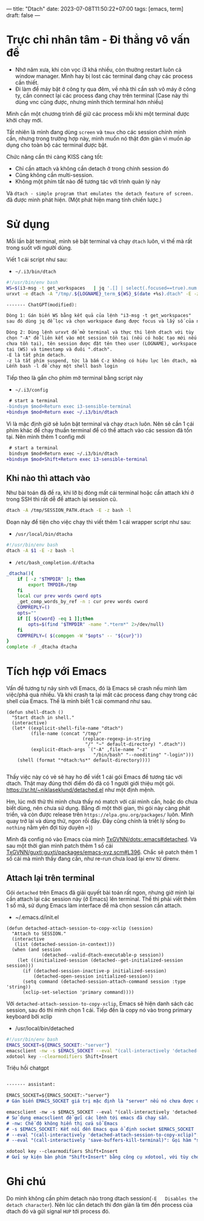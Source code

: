 ---
title: "Dtach"
date: 2023-07-08T11:50:22+07:00
tags: [emacs, term]
draft: false
---

* Trực chỉ nhân tâm - Đi thẳng vô vấn đề
- Nhớ năm xưa, khi còn vọc i3 khá nhiều, còn thường restart luôn cả window manager. Mình hay bị lost các terminal đang chạy các process cần thiết.
- Đi làm để máy bật ở công ty qua đêm, về nhà thì cần ssh vô máy ở công ty, cần connect lại các process đang chạy trên terminal (Case này thì dùng vnc cũng được, nhưng mình thích terminal hơn nhiều)

Mình cần một chương trình để giữ các process mỗi khi một terminal được khởi chạy mới.

Tất nhiên là mình đang dùng ~screen~ và ~tmux~ cho các session chính mình cần, nhưng trong trường hợp này, mình muốn nó thật đơn giản vì muốn áp dụng cho toàn bộ các terminal được bật.

Chức năng cần thì càng KISS càng tốt:
- Chỉ cần attach và không cần detach ở trong chính session đó
- Cũng không cần multi-session.
- Không một phím tắt nào để tương tác với trình quản lý này

Và ~dtach - simple program that emulates the detach feature of screen.~ đã được mình phát hiện. (Một phát hiện mang tính chiến lược.)

* Sử dụng
Mỗi lần bật terminal, mình sẽ bật terminal và chạy ~dtach~ luôn, vì thế mà rất trong suốt với người dùng.

Viết 1 cái script như sau:
- ~~/.i3/bin/dtach~
#+begin_src sh
#!/usr/bin/env bash
WS=$(i3-msg -t get_workspaces   | jq '.[] | select(.focused==true).num')
urxvt -e dtach -A "/tmp/.${LOGNAME}_term_${WS}_$(date +%s).dtach" -E -z bash -l
#+end_src

#+begin_src markdown
------- ChatGPT(modified):

Dòng 1: Gán biến WS bằng kết quả của lệnh "i3-msg -t get_workspaces"
sau đó dùng jq để lọc và chọn workspace đang được focus và lấy số của nó.

Dòng 2: Dùng lệnh urxvt để mở terminal và thực thi lệnh dtach với tùy
chọn "-A" để liên kết vào một session tồn tại (nếu có hoặc tạo mới nếu
chưa tồn tại), tên session được đặt tên theo user (LOGNAME), workspace hiện
tại (WS) và timestamp và đuôi ".dtach".
-E là tắt phím detach.
-z là tắt phím suspend, tức là bấm C-z không có hiệu lực lên dtach, mà lên chương trình chạy bên trong.
Lếnh bash -l để chạy một shell bash login
#+end_src

Tiếp theo là gắn cho phím mở terminal bằng script này
- ~~/.i3/config~
#+begin_src diff
 # start a terminal
-bindsym $mod+Return exec i3-sensible-terminal
+bindsym $mod+Return exec ~/.i3/bin/dtach
#+end_src

Vì là mặc định giờ sẽ luôn bật terminal và chạy ~dtach~ luôn. Nên sẽ cần 1 cái phím khác để chạy thuần terminal để có thể attach vào các session đã tốn tại.
Nên mình thêm 1 config mới

#+begin_src diff
 # start a terminal
 bindsym $mod+Return exec ~/.i3/bin/dtach
+bindsym $mod+Shift+Return exec i3-sensible-terminal
#+end_src

** Khi nào thì attach vào
Như bài toán đã đề ra, khi lỡ bị đóng mất cái terminal hoặc cần attach khi ở trong SSH thì rất dễ để attach lại session cũ.

#+begin_src bash
dtach -A /tmp/SESSION_PATH.dtach -E -z bash -l
#+end_src

Đoạn này để tiện cho việc chạy thì viết thêm 1 cái wrapper script như sau:

- ~/usr/local/bin/dtacha~
#+begin_src bash
#!/usr/bin/env bash
dtach -A $1 -E -z bash -l
#+end_src

- ~/etc/bash_completion.d/dtacha~
#+begin_src bash
_dtacha(){
    if [ -z "$TMPDIR" ]; then
        export TMPDIR=/tmp
    fi
    local cur prev words cword opts
    _get_comp_words_by_ref -n : cur prev words cword
    COMPREPLY=()
    opts=""
    if [[ ${cword} -eq 1 ]];then
        opts=$(find "$TMPDIR" -name ".*term*" 2>/dev/null)
    fi
    COMPREPLY=( $(compgen -W "$opts" -- "${cur}"))
}
complete -F _dtacha dtacha
#+end_src


* Tích hợp với Emacs
Vấn đề tương tự nảy sinh với Emacs, đó là Emacs sẽ crash nếu mình làm việc/phá quá nhiều. Và khi crash ta lại mất các process đang chạy trong các shell của Emacs.
Thế là mình biết 1 cái command như sau.
#+begin_src elisp
(defun shell-dtach ()
  "Start dtach in shell."
  (interactive)
  (let* ((explicit-shell-file-name "dtach")
         (file-name (concat "/tmp/"
                            (replace-regexp-in-string
                             "/" "~" default-directory) ".dtach"))
         (explicit-dtach-args `("-A" ,file-name "-z"
                                "/bin/bash" "--noediting" "-login")))
    (shell (format "*dtach:%s*" default-directory))))

#+end_src

Thấy việc này có vẻ sẽ hay ho để viết 1 cái gói Emacs để tương tác với dtach.
Thật may đúng thời điểm đó đã có 1 người giới thiệu một gói. https://sr.ht/~niklaseklund/detached.el như một định mệnh.

Hm, lúc mới thử thì mình chưa thấy nó match với cái mình cần, hoặc do chưa biết dùng, nên chưa sử dụng.
Bẵng đi một thời gian, thì gói này càng phát triển, và còn được release trên ~https://elpa.gnu.org/packages/~ luôn.
Mình quay trở lại và dùng thử, ngon rồi đây. Đây cũng chính là triết lý sống ~Do nothing~ nằm yên đợi tùy duyên =))


Mình đã config nó vào Emacs của mình [[https://github.com/TxGVNN/dots/blob/52d4cdeb7b2c340cb4883e7541deda904e6a7f3e/.emacs#L780][TxGVNN/dots:.emacs#detached]]. Và sau một thời gian mình patch thêm 1 số cái [[https://github.com/TxGVNN/guxti/blob/8d8a4ce0ea4ddea315454866262cbdda9741b6ee/guxti/packages/emacs-xyz.scm#L396][TxGVNN/guxti:guxti/packages/emacs-xyz.scm#L396]]. Chắc sẽ patch thêm 1 số cái mà mình thấy đang cần, như re-run chưa load lại env từ direnv.
** Attach lại trên terminal

Gói ~detached~ trên Emacs đã giải quyết bài toán rất ngon, nhưng giờ mình lại cần attach lại các session này (ở Emacs) lên terminal.
Thế thì phải viết thêm 1 số mã, sử dụng Emacs làm interface để mà chọn session cần attach.

- ~/.emacs.d/init.el

#+begin_src elisp
(defun detached-attach-session-to-copy-xclip (session)
  "Attach to SESSION."
  (interactive
   (list (detached-session-in-context)))
  (when (and session
             (detached--valid-dtach-executable-p session))
    (let ((initialized-session (detached--get-initialized-session session)))
      (if (detached-session-inactive-p initialized-session)
          (detached-open-session initialized-session))
      (setq command (detached-session-attach-command session :type 'string))
      (xclip-set-selection 'primary command))))
#+end_src

Với ~detached-attach-session-to-copy-xclip~, Emacs sẽ hiện danh sách các session, sau đó thì mình chọn 1 cái.
Tiếp đến là copy nó vào trong primary keyboard bởi xclip

- /usr/local/bin/detached

#+begin_src bash
#!/usr/bin/env bash
EMACS_SOCKET=${EMACS_SOCKET:-"server"}
emacsclient -nw -s $EMACS_SOCKET --eval "(call-interactively 'detached-attach-session-to-copy-xclip)" --eval "(call-interactively 'save-buffers-kill-terminal)"
xdotool key --clearmodifiers Shift+Insert
#+end_src

Triệu hồi chatgpt
#+begin_src md

------- assistant:

EMACS_SOCKET=${EMACS_SOCKET:-"server"}
# Gán biến EMACS_SOCKET giá trị mặc định là "server" nếu nó chưa được đặt trước đó

emacsclient -nw -s $EMACS_SOCKET --eval "(call-interactively 'detached-attach-session-to-copy-xclip)" --eval "(call-interactively 'save-buffers-kill-terminal)"
# Sử dụng emacsclient để gửi các lệnh tới emacs đã chạy sẵn.
# -nw: Chế độ không hiển thị cửa sổ Emacs
# -s $EMACS_SOCKET: Kết nối đến Emacs qua ổ định socket $EMACS_SOCKET
# --eval "(call-interactively 'detached-attach-session-to-copy-xclip)": Gọi hàm "detached-attach-session-to-copy-xclip" trong Emacs
# --eval "(call-interactively 'save-buffers-kill-terminal)": Gọi hàm "save-buffers-kill-terminal" trong Emacs

xdotool key --clearmodifiers Shift+Insert
# Gửi sự kiện bàn phím "Shift+Insert" bằng công cụ xdotool, với tùy chọn để xóa bỏ các phím modifier hiện tại.

#+end_src
* Ghi chú
Do mình không cần phím detach nào trong dtach session(~-E   Disables the detach character~). Nên lúc cần detach thì đơn giản là tìm đến process của dtach đó và gửi signal ~HUP~ tới process đó.
